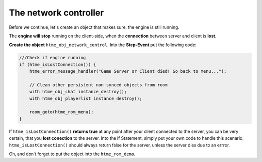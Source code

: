 The network controller
----------------------

Before we continue, let's create an object that makes sure, the engine
is still running.

The **engine will stop** running on the client-side, when the
**connection** between server and client is **lost**.

**Create the object** ``htme_obj_network_control``. Into the
**Step-Event** put the following code:

.. code-block:: gml

    ///Check if engine running
    if (htme_isLostConnection()) {
        htme_error_message_handler("Game Server or Client died! Go back to menu...");
    
        // Clean other persistent non synced objects from room
        with htme_obj_chat instance_destroy();
        with htme_obj_playerlist instance_destroy();    
    
        room_goto(htme_rom_menu);
    }

If ``htme_isLostConnection()`` **returns true** at any point after your client
connected to the server, you can be very certain, that you **lost
conection** to the server. Into the if Statement, simply put your own
code to handle this scenario. ``htme_isLostConnection()`` should always return
false for the server, unless the server dies due to an errror.

Oh, and don't forget to put the object into the ``htme_rom_demo``.
